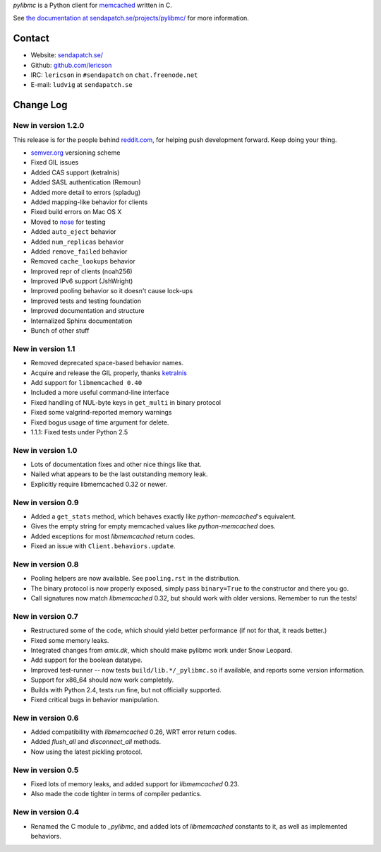 `pylibmc` is a Python client for `memcached <http://memcached.org/>`_ written in C.

See `the documentation at sendapatch.se/projects/pylibmc/`__ for more information.

__ http://sendapatch.se/projects/pylibmc/

.. image:: https://travis-ci.org/lericson/pylibmc.png?branch=master
   :target: https://travis-ci.org/lericson/pylibmc

Contact
=======

- Website: `sendapatch.se/ <http://sendapatch.se/>`_
- Github: `github.com/lericson <http://github.com/lericson>`_
- IRC: ``lericson`` in ``#sendapatch`` on ``chat.freenode.net``
- E-mail: ``ludvig`` at ``sendapatch.se``

Change Log
==========

New in version 1.2.0
--------------------

This release is for the people behind `reddit.com`__, for helping push
development forward. Keep doing your thing.

__ http://code.reddit.com/

- `semver.org`__ versioning scheme
- Fixed GIL issues
- Added CAS support (ketralnis)
- Added SASL authentication (Remoun)
- Added more detail to errors (spladug)
- Added mapping-like behavior for clients
- Fixed build errors on Mac OS X
- Moved to nose__ for testing
- Added ``auto_eject`` behavior
- Added ``num_replicas`` behavior
- Added ``remove_failed`` behavior
- Removed ``cache_lookups`` behavior
- Improved repr of clients (noah256)
- Improved IPv6 support (JshWright)
- Improved pooling behavior so it doesn't cause lock-ups
- Improved tests and testing foundation
- Improved documentation and structure
- Internalized Sphinx documentation
- Bunch of other stuff

__ http://semver.org/
__ http://somethingaboutorange.com/mrl/projects/nose/

New in version 1.1
------------------

- Removed deprecated space-based behavior names.
- Acquire and release the GIL properly, thanks ketralnis__
- Add support for ``libmemcached 0.40``
- Included a more useful command-line interface
- Fixed handling of NUL-byte keys in ``get_multi`` in binary protocol
- Fixed some valgrind-reported memory warnings
- Fixed bogus usage of time argument for delete.
- 1.1.1: Fixed tests under Python 2.5

__ http://www.ketralnis.com/

New in version 1.0
------------------

- Lots of documentation fixes and other nice things like that.
- Nailed what appears to be the last outstanding memory leak.
- Explicitly require libmemcached 0.32 or newer.

New in version 0.9
------------------

- Added a ``get_stats`` method, which behaves exactly like
  `python-memcached`'s equivalent.
- Gives the empty string for empty memcached values like `python-memcached`
  does.
- Added exceptions for most `libmemcached` return codes.
- Fixed an issue with ``Client.behaviors.update``.

New in version 0.8
------------------

- Pooling helpers are now available. See ``pooling.rst`` in the distribution.
- The binary protocol is now properly exposed, simply pass ``binary=True`` to
  the constructor and there you go.
- Call signatures now match `libmemcached` 0.32, but should work with older
  versions. Remember to run the tests!

New in version 0.7
------------------

- Restructured some of the code, which should yield better performance (if not
  for that, it reads better.)
- Fixed some memory leaks.
- Integrated changes from `amix.dk`, which should make pylibmc work under
  Snow Leopard.
- Add support for the boolean datatype.
- Improved test-runner -- now tests ``build/lib.*/_pylibmc.so`` if available,
  and reports some version information.
- Support for x86_64 should now work completely.
- Builds with Python 2.4, tests run fine, but not officially supported.
- Fixed critical bugs in behavior manipulation.

New in version 0.6
------------------

- Added compatibility with `libmemcached` 0.26, WRT error return codes.
- Added `flush_all` and `disconnect_all` methods.
- Now using the latest pickling protocol.

New in version 0.5
------------------

- Fixed lots of memory leaks, and added support for `libmemcached` 0.23.
- Also made the code tighter in terms of compiler pedantics.

New in version 0.4
------------------

- Renamed the C module to `_pylibmc`, and added lots of `libmemcached` constants
  to it, as well as implemented behaviors.

